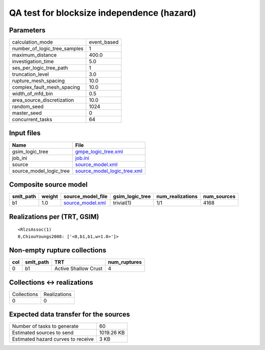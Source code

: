 QA test for blocksize independence (hazard)
===========================================

Parameters
----------
============================ ===========
calculation_mode             event_based
number_of_logic_tree_samples 1          
maximum_distance             400.0      
investigation_time           5.0        
ses_per_logic_tree_path      1          
truncation_level             3.0        
rupture_mesh_spacing         10.0       
complex_fault_mesh_spacing   10.0       
width_of_mfd_bin             0.5        
area_source_discretization   10.0       
random_seed                  1024       
master_seed                  0          
concurrent_tasks             64         
============================ ===========

Input files
-----------
======================= ============================================================
Name                    File                                                        
======================= ============================================================
gsim_logic_tree         `gmpe_logic_tree.xml <gmpe_logic_tree.xml>`_                
job_ini                 `job.ini <job.ini>`_                                        
source                  `source_model.xml <source_model.xml>`_                      
source_model_logic_tree `source_model_logic_tree.xml <source_model_logic_tree.xml>`_
======================= ============================================================

Composite source model
----------------------
========= ====== ====================================== =============== ================ ===========
smlt_path weight source_model_file                      gsim_logic_tree num_realizations num_sources
========= ====== ====================================== =============== ================ ===========
b1        1.0    `source_model.xml <source_model.xml>`_ trivial(1)      1/1              4168       
========= ====== ====================================== =============== ================ ===========

Realizations per (TRT, GSIM)
----------------------------

::

  <RlzsAssoc(1)
  0,ChiouYoungs2008: ['<0,b1,b1,w=1.0>']>

Non-empty rupture collections
-----------------------------
=== ========= ==================== ============
col smlt_path TRT                  num_ruptures
=== ========= ==================== ============
0   b1        Active Shallow Crust 4           
=== ========= ==================== ============

Collections <-> realizations
----------------------------
=========== ============
Collections Realizations
0           0           
=========== ============

Expected data transfer for the sources
--------------------------------------
================================== ==========
Number of tasks to generate        60        
Estimated sources to send          1019.26 KB
Estimated hazard curves to receive 3 KB      
================================== ==========